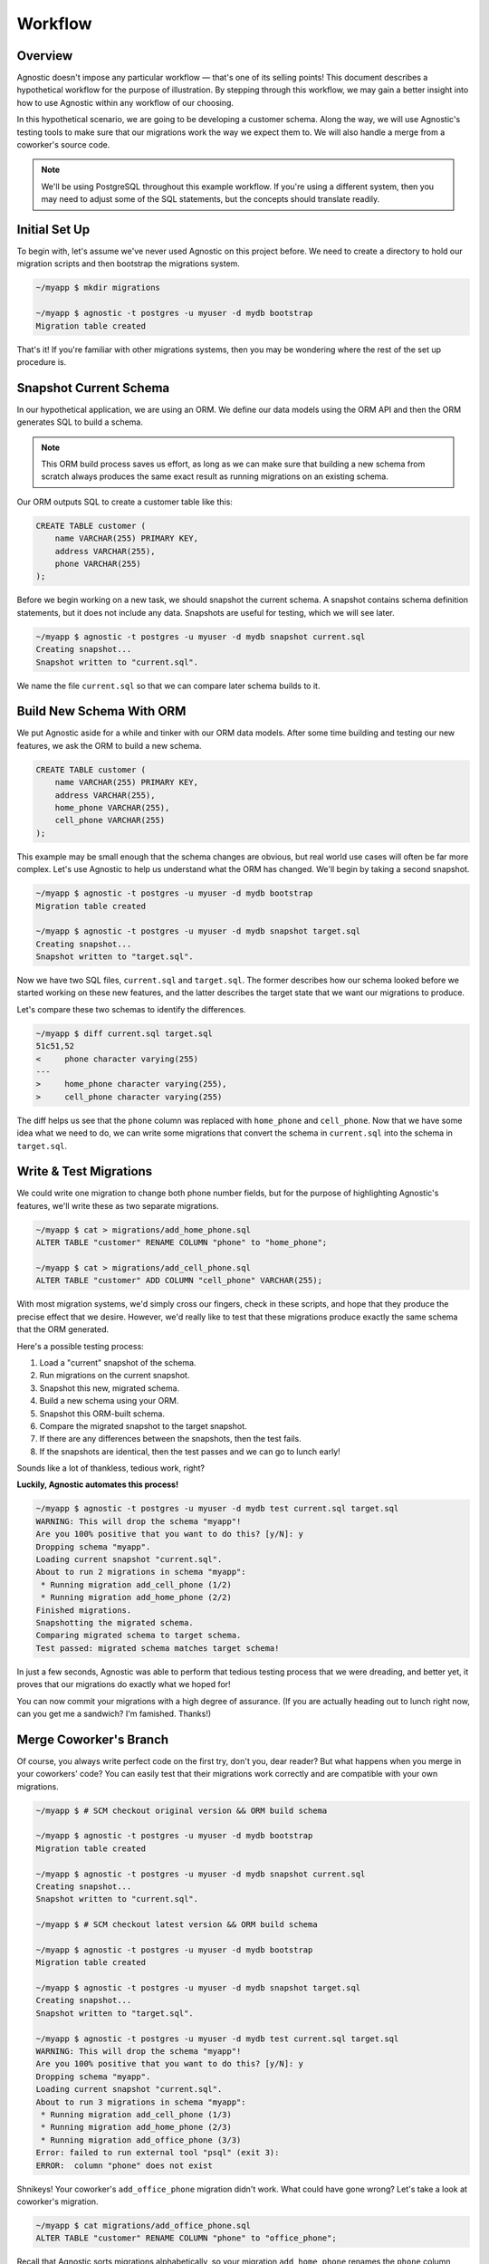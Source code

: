 .. _workflow:

Workflow
========

Overview
--------

Agnostic doesn't impose any particular workflow — that's one of its selling
points! This document describes a hypothetical workflow for the purpose of
illustration. By stepping through this workflow, we may gain a better insight
into how to use Agnostic within any workflow of our choosing.

In this hypothetical scenario, we are going to be developing a customer schema.
Along the way, we will use Agnostic's testing tools to make sure that our
migrations work the way we expect them to. We will also handle a merge from a
coworker's source code.

.. note::

    We'll be using PostgreSQL throughout this example workflow. If you're using
    a different system, then you may need to adjust some of the SQL statements,
    but the concepts should translate readily.

Initial Set Up
--------------

To begin with, let's assume we've never used Agnostic on this project before. We
need to create a directory to hold our migration scripts and then bootstrap the
migrations system.

.. code:: bash

    ~/myapp $ mkdir migrations

    ~/myapp $ agnostic -t postgres -u myuser -d mydb bootstrap
    Migration table created

That's it! If you're familiar with other migrations systems, then you may be
wondering where the rest of the set up procedure is.

Snapshot Current Schema
-----------------------

In our hypothetical application, we are using an ORM. We define our data models
using the ORM API and then the ORM generates SQL to build a schema.

.. note::

    This ORM build process saves us effort, as long as we can make sure that
    building a new schema from scratch always produces the same exact result as
    running migrations on an existing schema.

Our ORM outputs SQL to create a customer table like this:

.. code:: sql

    CREATE TABLE customer (
        name VARCHAR(255) PRIMARY KEY,
        address VARCHAR(255),
        phone VARCHAR(255)
    );

Before we begin working on a new task, we should snapshot the current schema. A
snapshot contains schema definition statements, but it does not include any
data. Snapshots are useful for testing, which we will see later.

.. code:: bash

    ~/myapp $ agnostic -t postgres -u myuser -d mydb snapshot current.sql
    Creating snapshot...
    Snapshot written to "current.sql".

We name the file ``current.sql`` so that we can compare later schema builds to
it.

Build New Schema With ORM
-------------------------

We put Agnostic aside for a while and tinker with our ORM data models. After
some time building and testing our new features, we ask the ORM to build a new
schema.

.. code:: sql

    CREATE TABLE customer (
        name VARCHAR(255) PRIMARY KEY,
        address VARCHAR(255),
        home_phone VARCHAR(255),
        cell_phone VARCHAR(255)
    );

This example may be small enough that the schema changes are obvious, but real
world use cases will often be far more complex. Let's use Agnostic to help us
understand what the ORM has changed. We'll begin by taking a second snapshot.

.. code:: bash

    ~/myapp $ agnostic -t postgres -u myuser -d mydb bootstrap
    Migration table created

    ~/myapp $ agnostic -t postgres -u myuser -d mydb snapshot target.sql
    Creating snapshot...
    Snapshot written to "target.sql".

Now we have two SQL files, ``current.sql`` and ``target.sql``. The former
describes how our schema looked before we started working on these new features,
and the latter describes the target state that we want our migrations to
produce.

Let's compare these two schemas to identify the differences.

.. code:: bash

    ~/myapp $ diff current.sql target.sql
    51c51,52
    <     phone character varying(255)
    ---
    >     home_phone character varying(255),
    >     cell_phone character varying(255)

The diff helps us see that the ``phone`` column was replaced with ``home_phone``
and ``cell_phone``. Now that we have some idea what we need to do, we can write
some migrations that convert the schema in ``current.sql`` into the schema in
``target.sql``.

.. _test_migrations:

Write & Test Migrations
-----------------------

We could write one migration to change both phone number fields, but for the
purpose of highlighting Agnostic's features, we'll write these as two separate
migrations.

.. code:: bash

    ~/myapp $ cat > migrations/add_home_phone.sql
    ALTER TABLE "customer" RENAME COLUMN "phone" to "home_phone";

    ~/myapp $ cat > migrations/add_cell_phone.sql
    ALTER TABLE "customer" ADD COLUMN "cell_phone" VARCHAR(255);

With most migration systems, we'd simply cross our fingers, check in these
scripts, and hope that they produce the precise effect that we desire. However,
we'd really like to test that these migrations produce exactly the same schema
that the ORM generated.

Here's a possible testing process:

1. Load a "current" snapshot of the schema.
2. Run migrations on the current snapshot.
3. Snapshot this new, migrated schema.
4. Build a new schema using your ORM.
5. Snapshot this ORM-built schema.
6. Compare the migrated snapshot to the target snapshot.
7. If there are any differences between the snapshots, then the test fails.
8. If the snapshots are identical, then the test passes and we can go to lunch
   early!

Sounds like a lot of thankless, tedious work, right?

**Luckily, Agnostic automates this process!**

.. code:: bash

    ~/myapp $ agnostic -t postgres -u myuser -d mydb test current.sql target.sql
    WARNING: This will drop the schema "myapp"!
    Are you 100% positive that you want to do this? [y/N]: y
    Dropping schema "myapp".
    Loading current snapshot "current.sql".
    About to run 2 migrations in schema "myapp":
     * Running migration add_cell_phone (1/2)
     * Running migration add_home_phone (2/2)
    Finished migrations.
    Snapshotting the migrated schema.
    Comparing migrated schema to target schema.
    Test passed: migrated schema matches target schema!

In just a few seconds, Agnostic was able to perform that tedious testing process
that we were dreading, and better yet, it proves that our migrations do exactly
what we hoped for!

You can now commit your migrations with a high degree of assurance. (If you are
actually heading out to lunch right now, can you get me a sandwich? I'm
famished. Thanks!)

Merge Coworker's Branch
-----------------------

Of course, you always write perfect code on the first try, don't you, dear
reader? But what happens when you merge in your coworkers' code? You can easily
test that their migrations work correctly and are compatible with your own
migrations.

.. code:: bash

    ~/myapp $ # SCM checkout original version && ORM build schema

    ~/myapp $ agnostic -t postgres -u myuser -d mydb bootstrap
    Migration table created

    ~/myapp $ agnostic -t postgres -u myuser -d mydb snapshot current.sql
    Creating snapshot...
    Snapshot written to "current.sql".

    ~/myapp $ # SCM checkout latest version && ORM build schema

    ~/myapp $ agnostic -t postgres -u myuser -d mydb bootstrap
    Migration table created

    ~/myapp $ agnostic -t postgres -u myuser -d mydb snapshot target.sql
    Creating snapshot...
    Snapshot written to "target.sql".

    ~/myapp $ agnostic -t postgres -u myuser -d mydb test current.sql target.sql
    WARNING: This will drop the schema "myapp"!
    Are you 100% positive that you want to do this? [y/N]: y
    Dropping schema "myapp".
    Loading current snapshot "current.sql".
    About to run 3 migrations in schema "myapp":
     * Running migration add_cell_phone (1/3)
     * Running migration add_home_phone (2/3)
     * Running migration add_office_phone (3/3)
    Error: failed to run external tool "psql" (exit 3):
    ERROR:  column "phone" does not exist

Shnikeys! Your coworker's ``add_office_phone`` migration didn't work. What could
have gone wrong? Let's take a look at coworker's migration.

.. code:: bash

    ~/myapp $ cat migrations/add_office_phone.sql
    ALTER TABLE "customer" RENAME COLUMN "phone" to "office_phone";

Recall that Agnostic sorts migrations alphabetically, so your migration
``add_home_phone`` renames the ``phone`` column before your coworker's migration
script has a chance to run.

Fortunately, Agnostic made it easy to catch this mistake, so let's try fixing it:

.. code:: bash

    ~/myapp $ cat > migrations/add_office_phone.sql
    ALTER TABLE "customer" ADD COLUMN "office_phon" VARCHAR(255);

Now re-execute the test:

.. code:: bash

    ~/myapp $ agnostic -t postgres -u myuser -d mydb test current.sql target.sql
    WARNING: This will drop the schema "myapp"!
    Are you 100% positive that you want to do this? [y/N]: y
    Dropping schema "myapp".
    Loading current snapshot "current.sql".
    About to run 3 migrations in schema "myapp":
     * Running migration add_cell_phone (1/3)
     * Running migration add_home_phone (2/3)
     * Running migration add_office_phone (3/3)
    Finished migrations.
    Snapshotting the migrated schema.
    Comparing migrated schema to target schema.
    Test failed: migrated schema differs from target schema.

    --- Migrated Schema
    +++ Target Schema
    @@ -50,7 +50,7 @@
         address character varying(255),
         home_phone character varying(255),
         cell_phone character varying(255),
    -    office_phon character varying(255)
    +    office_phone character varying(255)
     );

    Error: Test failed. See diff output above.

This time, the migration runs successfully, but it doesn't produce the correct
schema. Agnostic points out where the migrated schema differs from the target
schema, and the mistake is blindingly obvious: you misspelled "phone" in your
migration!

One last fix and re-test:

.. code:: bash

    ~/myapp $ sed -i 's:office_phon:office_phone:' migrations/add_office_phone.sql

    ~/myapp $ agnostic -t postgres -u myuser -d mydb test current.sql target.sql
    WARNING: This will drop the schema "myapp"!
    Are you 100% positive that you want to do this? [y/N]: y
    Dropping schema "myapp".
    Loading current snapshot "current.sql".
    About to run 3 migrations in schema "myapp":
     * Running migration add_cell_phone (1/2)
     * Running migration add_home_phone (2/2)
     * Running migration add_office_phone (3/3)
    Finished migrations.
    Snapshotting the migrated schema.
    Comparing migrated schema to target schema.
    Test passed: migrated schema matches target schema!

Nice work, sir or madam! You've earned an 80's style movie slow clap.

Clap… Clap… Clap… Clap…

.. note::

    Because migration testing is so easy, you can easily retest multiple times
    at various stages in your team's software development lifecycle. In
    particular, you should consider running one last test before each release
    that covers all of the migrations in that release. This helps catch merge
    issues.

Migrate Production
------------------

When you've done your due dilligence during development, there's not much left
to be surprised by when you migrate your production databases.

.. code:: bash

    ~/myapp $ agnostic -t postgres -u myuser -d mydb migrate
    Backing up schema "myapp" to "/tmp/tmpuy2v7hxc".
    About to run 3 migrations in schema "myapp":
     * Running migration add_cell_phone (1/3)
     * Running migration add_home_phone (2/3)
     * Running migration add_office_phone (3/3)
    Migrations completed successfully.
    Removing backup "/tmp/tmpuy2v7hxc".

Smooth as pie, easy as silk. (Is that a thing people say?)

.. note::

    Agnostic is a well-behaved command line script so that it is easy to
    integrate in your deployment or upgrade scripts. Once you get comfortable
    with it, migrations can just be another step in your lights-out build/deploy
    process.
